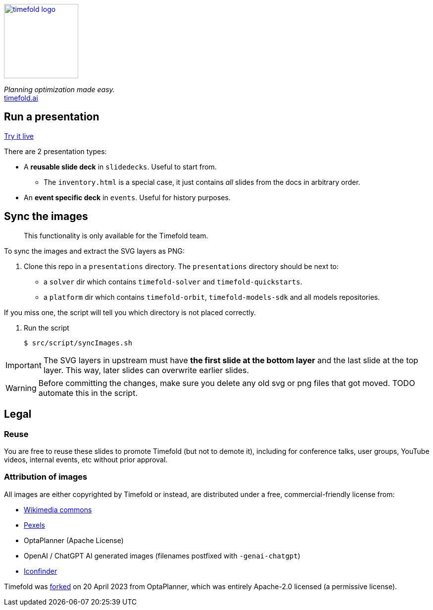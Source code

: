 image::src/content/timefold-solver-docs/shared/timefold-logo.png[link="https://timefold.ai",Timefold,150,150,align="center"]

_Planning optimization made easy._ +
https://timefold.ai[timefold.ai]

== Run a presentation

https://timefoldai.github.io/timefold-presentations[Try it live]

There are 2 presentation types:

* A *reusable slide deck* in `slidedecks`. Useful to start from.
** The `inventory.html` is a special case, it just contains _all_ slides from the docs in arbitrary order.
* An *event specific deck* in `events`. Useful for history purposes.

== Sync the images

> This functionality is only available for the Timefold team.

To sync the images and extract the SVG layers as PNG:

. Clone this repo in a `presentations` directory. The `presentations` directory should be next to:
 - a `solver` dir which contains `timefold-solver` and `timefold-quickstarts`.
 - a `platform` dir which contains `timefold-orbit`, `timefold-models-sdk` and all models repositories.

If you miss one, the script will tell you which directory is not placed correctly.

. Run the script
+
----
$ src/script/syncImages.sh
----

IMPORTANT: The SVG layers in upstream must have *the first slide at the bottom layer*
and the last slide at the top layer.
This way, later slides can overwrite earlier slides.

WARNING: Before committing the changes, make sure you delete any old svg or png files that got moved.
TODO automate this in the script.

== Legal

=== Reuse

You are free to reuse these slides to promote Timefold (but not to demote it),
including for conference talks, user groups, YouTube videos, internal events, etc
without prior approval.

=== Attribution of images

All images are either copyrighted by Timefold
or instead, are distributed under a free, commercial-friendly license from:

* https://commons.wikimedia.org[Wikimedia commons]
* https://www.pexels.com[Pexels]
* OptaPlanner (Apache License)
* OpenAI / ChatGPT AI generated images (filenames postfixed with `-genai-chatgpt`)
* https://www.iconfinder.com[Iconfinder]

Timefold was https://timefold.ai/blog/2023/optaplanner-fork/[forked] on 20 April 2023 from OptaPlanner,
which was entirely Apache-2.0 licensed (a permissive license).